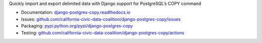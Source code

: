 Quickly import and export delimited data with Django support for PostgreSQL’s COPY command

|Build Status| |PyPI version| |Documentation Status|

-  Documentation:
   `django-postgres-copy.readthedocs.io <https://django-postgres-copy.readthedocs.io/en/latest/>`__
-  Issues:
   `github.com/california-civic-data-coalition/django-postgres-copy/issues <https://github.com/california-civic-data-coalition/django-postgres-copy/issues>`__
-  Packaging:
   `pypi.python.org/pypi/django-postgres-copy <https://pypi.python.org/pypi/django-postgres-copy>`__
-  Testing:
   `github.com/california-civic-data-coalition/django-postgres-copy/actions <https://github.com/california-civic-data-coalition/django-postgres-copy/actions/workflows/test.yaml>`__

.. |Build Status| image:: https://github.com/california-civic-data-coalition/django-postgres-copy/actions/workflows/test.yaml/badge.svg
    :target: https://github.com/california-civic-data-coalition/django-postgres-copy/actions/workflows/test.yaml
.. |PyPI version| image:: https://badge.fury.io/py/django-postgres-copy.svg
    :target: https://badge.fury.io/py/django-postgres-copy
.. |Documentation Status| image:: https://readthedocs.org/projects/django-postgres-copy/badge/
   :target: http://django-postgres-copy.californiacivicdata.org
